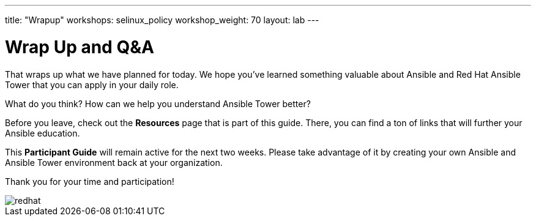 ---
title: "Wrapup"
workshops: selinux_policy
workshop_weight: 70
layout: lab
---

:badges:
:icons: font
:iconsdir: http://people.redhat.com/~jduncan/images/icons
:imagesdir: /workshops/selinux_policy/images
:source-highlighter: highlight.js
:source-language: yaml

:figure-caption!:

= Wrap Up and Q&A

That wraps up what we have planned for today.  We hope you've learned something valuable
about Ansible and Red Hat Ansible Tower that you can apply in your daily role.

What do you think? How can we help you understand Ansible Tower better?

Before you leave, check out the *Resources* page that is part of this guide.  There, you can find a ton of links that will further your Ansible education.

This *Participant Guide* will remain active for the next two weeks.  Please take advantage of it by creating your own Ansible and Ansible Tower environment back at your organization.

Thank you for your time and participation!

image::redhat.svg[]
